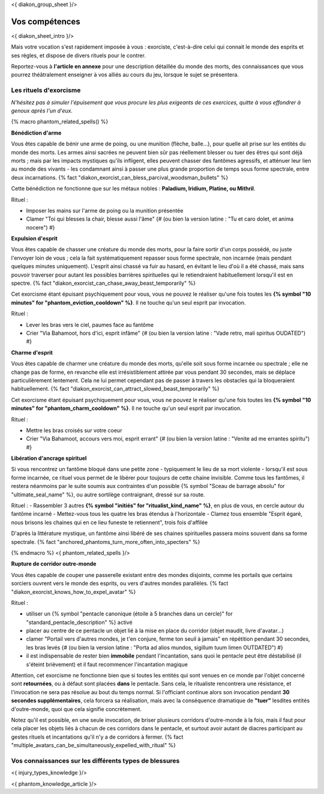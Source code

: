 
<{ diakon_group_sheet }/>

Vos compétences
====================================

<{ diakon_sheet_intro }/>

Mais votre vocation s'est rapidement imposée à vous : exorciste, c'est-à-dire celui qui connait le monde des esprits et ses règles, et dispose de divers rituels pour le contrer.

Reportez-vous à **l'article en annexe** pour une description détaillée du monde des morts, des connaissances que vous pourrez théâtralement enseigner à vos alliés au cours du jeu, lorsque le sujet se présentera.



Les rituels d'exorcisme
+++++++++++++++++++++++++++++++++++++++++++++++

*N'hésitez pas à simuler l'épuisement que vous procure les plus exigeants de ces exercices, quitte à vous effondrer à genoux après l'un d'eux.*


{% macro phantom_related_spells() %}

**Bénédiction d'arme**

Vous êtes capable de bénir une arme de poing, ou une munition (flèche, balle...), pour quelle ait prise sur les entités du monde des morts.
Les armes ainsi sacrées ne peuvent bien sûr pas réellement blesser ou tuer des êtres qui sont déjà morts ; mais par les impacts mystiques qu'ils infligent, elles peuvent chasser des fantômes agressifs, et atténuer leur lien au monde des vivants - les condamnant ainsi à passer une plus grande proportion de temps sous forme spectrale, entre deux incarnations. {% fact "diakon_exorcist_can_bless_parcival_woodsman_bullets" %}

Cette bénédiction ne fonctionne que sur les métaux nobles : **Paladium, Iridium, Platine, ou Mithril**.

Rituel :

- Imposer les mains sur l'arme de poing ou la munition présentée
- Clamer "Toi qui blesses la chair, blesse aussi l'âme" {# (ou bien la version latine : "Tu et caro dolet, et anima nocere") #}


**Expulsion d'esprit**

Vous êtes capable de chasser une créature du monde des morts, pour la faire sortir d'un corps possédé, ou juste l'envoyer loin de vous ; cela la fait systématiquement repasser sous forme spectrale, non incarnée (mais pendant quelques minutes uniquement). L'esprit ainsi chassé va fuir au hasard, en évitant le lieu d'où il a été chassé, mais sans pouvoir traverser pour autant les possibles barrières spirituelles qui le retiendraient habituellement lorsqu'il est en spectre. {% fact "diakon_exorcist_can_chase_away_beast_temporarily" %}

Cet exorcisme étant épuisant psychiquement pour vous, vous ne pouvez le réaliser qu'une fois toutes les **{% symbol "10 minutes" for "phantom_eviction_cooldown" %}**. Il ne touche qu'un seul esprit par invocation.

Rituel :

- Lever les bras vers le ciel, paumes face au fantôme
- Crier "Via Bahamoot, hors d'ici, esprit infâme" {# (ou bien la version latine : "Vade retro, mali spiritus OUDATED") #}


**Charme d'esprit**

Vous êtes capable de charmer une créature du monde des morts, qu'elle soit sous forme incarnée ou spectrale ; elle ne change pas de forme, en revanche elle est irrésistiblement attirée par vous pendant 30 secondes, mais se déplace particulièrement lentement. Cela ne lui permet cependant pas de passer à travers les obstacles qui la bloqueraient habituellement. {% fact "diakon_exorcist_can_attract_slowed_beast_temporarily" %}

Cet exorcisme étant épuisant psychiquement pour vous, vous ne pouvez le réaliser qu'une fois toutes les **{% symbol "10 minutes" for "phantom_charm_cooldown" %}**. Il ne touche qu'un seul esprit par invocation.

Rituel :

- Mettre les bras croisés sur votre coeur
- Crier "Via Bahamoot, accours vers moi, esprit errant" {# (ou bien la version latine : "Venite ad me errantes spiritu") #}


**Libération d'ancrage spirituel**

Si vous rencontrez un fantôme bloqué dans une petite zone - typiquement le lieu de sa mort violente - lorsqu'il est sous forme incarnée, ce rituel vous permet de le libérer pour toujours de cette chaine invisible. Comme tous les fantômes, il restera néanmoins par le suite soumis aux contraintes d'un possible {% symbol "Sceau de barrage absolu" for "ultimate_seal_name" %}, ou autre sortilège contraignant, dressé sur sa route.

Rituel :
- Rassembler 3 autres **{% symbol "initiés" for "ritualist_kind_name" %}**, en plus de vous, en cercle autour du fantôme incarné
- Mettez-vous tous les quatre les bras étendus à l'horizontale
- Clamez tous ensemble "Esprit égaré, nous brisons les chaines qui en ce lieu funeste te retiennent", trois fois d'affilée

D'après la littérature mystique, un fantôme ainsi libéré de ses chaines spirituelles passera moins souvent dans sa forme spectrale. {% fact "anchored_phantoms_turn_more_often_into_specters" %}

{% endmacro %}
<{ phantom_related_spells }/>


**Rupture de corridor outre-monde**

Vous êtes capable de couper une passerelle existant entre des mondes disjoints, comme les portails que certains sorciers ouvrent vers le monde des esprits, ou vers d'autres mondes parallèles. {% fact "diakon_exorcist_knows_how_to_expel_avatar" %}

Rituel :

- utiliser un {% symbol "pentacle canonique (étoile à 5 branches dans un cercle)" for "standard_pentacle_description" %} activé
- placer au centre de ce pentacle un objet lié à la mise en place du corridor (objet maudit, livre d'avatar...)
- clamer "Portail vers d'autres mondes, je t'en conjure, ferme ton seuil à jamais" en répétition pendant 30 secondes, les bras levés {# (ou bien la version latine : "Porta ad alios mundos, sigillum tuum limen OUTDATED") #}
- il est indispensable de rester bien **immobile** pendant l'incantation, sans quoi le pentacle peut être déstabilisé (il s'éteint brièvement) et il faut recommencer l'incantation magique

Attention, cet exorcisme ne fonctionne bien que si toutes les entités qui sont venues en ce monde par l'objet concerné sont **retournées**, ou à défaut sont placées **dans** le pentacle. Sans cela, le ritualiste rencontrera une résistance, et l'invocation ne sera pas résolue au bout du temps normal. Si l'officiant continue alors son invocation pendant **30 secondes supplémentaires**, cela forcera sa réalisation, mais avec la conséquence dramatique de **"tuer"** lesdites entités d'outre-monde, quoi que cela signifie concrètement.

Notez qu'il est possible, en une seule invocation, de briser plusieurs corridors d'outre-monde à la fois, mais il faut pour cela placer les objets liés à chacun de ces corridors dans le pentacle, et surtout avoir autant de diacres participant au gestes rituels et incantations qu'il n'y a de corridors à fermer. {% fact "multiple_avatars_can_be_simultaneously_expelled_with_ritual" %}


Vos connaissances sur les différents types de blessures
++++++++++++++++++++++++++++++++++++++++++++++++++++++++++++++++

<{ injury_types_knowledge }/>


<{ phantom_knowledge_article }/>


